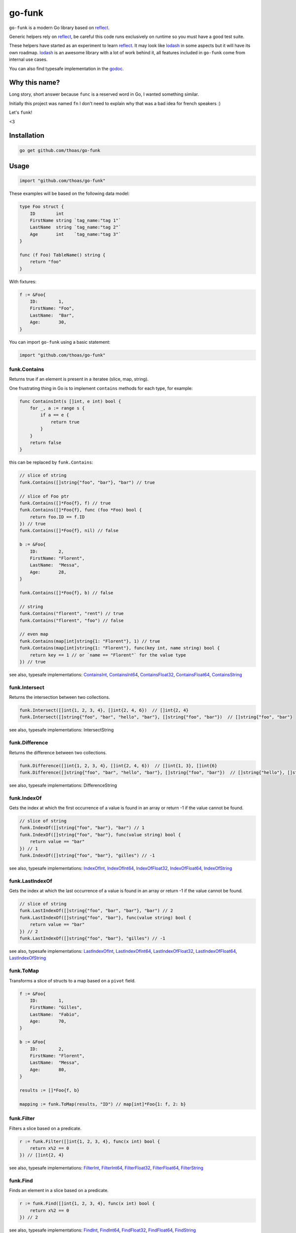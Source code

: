 go-funk
=======

.. image:: https://secure.travis-ci.org/thoas/go-funk.svg?branch=master
    :alt: Build Status
    :target: http://travis-ci.org/thoas/go-funk

.. image:: https://godoc.org/github.com/thoas/go-funk?status.svg
    :alt: GoDoc
    :target: https://pkg.go.dev/github.com/thoas/go-funk

.. image:: https://goreportcard.com/badge/github.com/thoas/go-funk
    :alt: Go report
    :target: https://goreportcard.com/report/github.com/thoas/go-funk

``go-funk`` is a modern Go library based on reflect_.

Generic helpers rely on reflect_, be careful this code runs exclusively on runtime so you must have a good test suite.

These helpers have started as an experiment to learn reflect_. It may look like lodash_ in some aspects but
it will have its own roadmap. lodash_ is an awesome library with a lot of work behind it, all features included in
``go-funk`` come from internal use cases.

You can also find typesafe implementation in the godoc_.

Why this name?
--------------

Long story, short answer because ``func`` is a reserved word in Go, I wanted something similar.

Initially this project was named ``fn`` I don't need to explain why that was a bad idea for french speakers :)

Let's ``funk``!

.. image:: https://media.giphy.com/media/3oEjHQKtDXpeGN9rW0/giphy.gif

<3

Installation
------------

.. code-block:: bash

    go get github.com/thoas/go-funk

Usage
-----

.. code-block:: go

    import "github.com/thoas/go-funk"

These examples will be based on the following data model:

.. code-block:: go

    type Foo struct {
        ID        int
        FirstName string `tag_name:"tag 1"`
        LastName  string `tag_name:"tag 2"`
        Age       int    `tag_name:"tag 3"`
    }

    func (f Foo) TableName() string {
        return "foo"
    }

With fixtures:

.. code-block:: go

    f := &Foo{
        ID:        1,
        FirstName: "Foo",
        LastName:  "Bar",
        Age:       30,
    }

You can import ``go-funk`` using a basic statement:

.. code-block:: go

    import "github.com/thoas/go-funk"

funk.Contains
.............

Returns true if an element is present in a iteratee (slice, map, string).

One frustrating thing in Go is to implement ``contains`` methods for each type, for example:

.. code-block:: go

    func ContainsInt(s []int, e int) bool {
        for _, a := range s {
            if a == e {
                return true
            }
        }
        return false
    }

this can be replaced by ``funk.Contains``:

.. code-block:: go

    // slice of string
    funk.Contains([]string{"foo", "bar"}, "bar") // true

    // slice of Foo ptr
    funk.Contains([]*Foo{f}, f) // true
    funk.Contains([]*Foo{f}, func (foo *Foo) bool {
        return foo.ID == f.ID
    }) // true
    funk.Contains([]*Foo{f}, nil) // false

    b := &Foo{
        ID:        2,
        FirstName: "Florent",
        LastName:  "Messa",
        Age:       28,
    }

    funk.Contains([]*Foo{f}, b) // false

    // string
    funk.Contains("florent", "rent") // true
    funk.Contains("florent", "foo") // false

    // even map
    funk.Contains(map[int]string{1: "Florent"}, 1) // true
    funk.Contains(map[int]string{1: "Florent"}, func(key int, name string) bool {
        return key == 1 // or `name == "Florent"` for the value type
    }) // true

see also, typesafe implementations: ContainsInt_, ContainsInt64_, ContainsFloat32_, ContainsFloat64_, ContainsString_

.. _ContainsFloat32: https://godoc.org/github.com/thoas/go-funk#ContainsFloat32
.. _ContainsFloat64: https://godoc.org/github.com/thoas/go-funk#ContainsFloat64
.. _ContainsInt: https://godoc.org/github.com/thoas/go-funk#ContainsInt
.. _ContainsInt64: https://godoc.org/github.com/thoas/go-funk#ContainsInt64
.. _ContainsString: https://godoc.org/github.com/thoas/go-funk#ContainsString

funk.Intersect
..............

Returns the intersection between two collections.

.. code-block:: go

    funk.Intersect([]int{1, 2, 3, 4}, []int{2, 4, 6})  // []int{2, 4}
    funk.Intersect([]string{"foo", "bar", "hello", "bar"}, []string{"foo", "bar"})  // []string{"foo", "bar"}

see also, typesafe implementations: IntersectString

.. IntersectString: https://godoc.org/github.com/thoas/go-funk#IntersectString


funk.Difference
..............

Returns the difference between two collections.

.. code-block:: go

    funk.Difference([]int{1, 2, 3, 4}, []int{2, 4, 6})  // []int{1, 3}, []int{6}
    funk.Difference([]string{"foo", "bar", "hello", "bar"}, []string{"foo", "bar"})  // []string{"hello"}, []string{}

see also, typesafe implementations: DifferenceString

.. DifferenceString: https://godoc.org/github.com/thoas/go-funk#DifferenceString


funk.IndexOf
............

Gets the index at which the first occurrence of a value is found in an array or return -1
if the value cannot be found.

.. code-block:: go

    // slice of string
    funk.IndexOf([]string{"foo", "bar"}, "bar") // 1
    funk.IndexOf([]string{"foo", "bar"}, func(value string) bool {
        return value == "bar"
    }) // 1
    funk.IndexOf([]string{"foo", "bar"}, "gilles") // -1

see also, typesafe implementations: IndexOfInt_, IndexOfInt64_, IndexOfFloat32_, IndexOfFloat64_, IndexOfString_

.. _IndexOfFloat32: https://godoc.org/github.com/thoas/go-funk#IndexOfFloat32
.. _IndexOfFloat64: https://godoc.org/github.com/thoas/go-funk#IndexOfFloat64
.. _IndexOfInt: https://godoc.org/github.com/thoas/go-funk#IndexOfInt
.. _IndexOfInt64: https://godoc.org/github.com/thoas/go-funk#IndexOfInt64
.. _IndexOfString: https://godoc.org/github.com/thoas/go-funk#IndexOfString

funk.LastIndexOf
................

Gets the index at which the last occurrence of a value is found in an array or return -1
if the value cannot be found.

.. code-block:: go

    // slice of string
    funk.LastIndexOf([]string{"foo", "bar", "bar"}, "bar") // 2
    funk.LastIndexOf([]string{"foo", "bar"}, func(value string) bool {
        return value == "bar"
    }) // 2
    funk.LastIndexOf([]string{"foo", "bar"}, "gilles") // -1

see also, typesafe implementations: LastIndexOfInt_, LastIndexOfInt64_, LastIndexOfFloat32_, LastIndexOfFloat64_, LastIndexOfString_

.. _LastIndexOfFloat32: https://godoc.org/github.com/thoas/go-funk#LastIndexOfFloat32
.. _LastIndexOfFloat64: https://godoc.org/github.com/thoas/go-funk#LastIndexOfFloat64
.. _LastIndexOfInt: https://godoc.org/github.com/thoas/go-funk#LastIndexOfInt
.. _LastIndexOfInt64: https://godoc.org/github.com/thoas/go-funk#LastIndexOfInt64
.. _LastIndexOfString: https://godoc.org/github.com/thoas/go-funk#LastIndexOfString

funk.ToMap
..........

Transforms a slice of structs to a map based on a ``pivot`` field.

.. code-block:: go

    f := &Foo{
        ID:        1,
        FirstName: "Gilles",
        LastName:  "Fabio",
        Age:       70,
    }

    b := &Foo{
        ID:        2,
        FirstName: "Florent",
        LastName:  "Messa",
        Age:       80,
    }

    results := []*Foo{f, b}

    mapping := funk.ToMap(results, "ID") // map[int]*Foo{1: f, 2: b}

funk.Filter
...........

Filters a slice based on a predicate.

.. code-block:: go

    r := funk.Filter([]int{1, 2, 3, 4}, func(x int) bool {
        return x%2 == 0
    }) // []int{2, 4}

see also, typesafe implementations: FilterInt_, FilterInt64_, FilterFloat32_, FilterFloat64_, FilterString_

.. _FilterFloat32: https://godoc.org/github.com/thoas/go-funk#FilterFloat32
.. _FilterFloat64: https://godoc.org/github.com/thoas/go-funk#FilterFloat64
.. _FilterInt: https://godoc.org/github.com/thoas/go-funk#FilterInt
.. _FilterInt64: https://godoc.org/github.com/thoas/go-funk#FilterInt64
.. _FilterString: https://godoc.org/github.com/thoas/go-funk#FilterString

funk.Find
.........

Finds an element in a slice based on a predicate.

.. code-block:: go

    r := funk.Find([]int{1, 2, 3, 4}, func(x int) bool {
        return x%2 == 0
    }) // 2

see also, typesafe implementations: FindInt_, FindInt64_, FindFloat32_, FindFloat64_, FindString_

.. _FindFloat32: https://godoc.org/github.com/thoas/go-funk#FindFloat32
.. _FindFloat64: https://godoc.org/github.com/thoas/go-funk#FindFloat64
.. _FindInt: https://godoc.org/github.com/thoas/go-funk#FindInt
.. _FindInt64: https://godoc.org/github.com/thoas/go-funk#FindInt64
.. _FindString: https://godoc.org/github.com/thoas/go-funk#FindString

funk.Map
........

Manipulates an iteratee (map, slice) and transforms it to another type:

* map -> slice
* map -> map
* slice -> map
* slice -> slice

.. code-block:: go

    r := funk.Map([]int{1, 2, 3, 4}, func(x int) int {
        return x * 2
    }) // []int{2, 4, 6, 8}

    r := funk.Map([]int{1, 2, 3, 4}, func(x int) string {
        return "Hello"
    }) // []string{"Hello", "Hello", "Hello", "Hello"}

    r = funk.Map([]int{1, 2, 3, 4}, func(x int) (int, int) {
        return x, x
    }) // map[int]int{1: 1, 2: 2, 3: 3, 4: 4}

    mapping := map[int]string{
        1: "Florent",
        2: "Gilles",
    }

    r = funk.Map(mapping, func(k int, v string) int {
        return k
    }) // []int{1, 2}

    r = funk.Map(mapping, func(k int, v string) (string, string) {
        return fmt.Sprintf("%d", k), v
    }) // map[string]string{"1": "Florent", "2": "Gilles"}

funk.Get
........

Retrieves the value at path of struct(s).

.. code-block:: go

    var bar *Bar = &Bar{
        Name: "Test",
        Bars: []*Bar{
            &Bar{
                Name: "Level1-1",
                Bar: &Bar{
                    Name: "Level2-1",
                },
            },
            &Bar{
                Name: "Level1-2",
                Bar: &Bar{
                    Name: "Level2-2",
                },
            },
        },
    }

    var foo *Foo = &Foo{
        ID:        1,
        FirstName: "Dark",
        LastName:  "Vador",
        Age:       30,
        Bar:       bar,
        Bars: []*Bar{
            bar,
            bar,
        },
    }

    funk.Get([]*Foo{foo}, "Bar.Bars.Bar.Name") // []string{"Level2-1", "Level2-2"}
    funk.Get(foo, "Bar.Bars.Bar.Name") // []string{"Level2-1", "Level2-2"}
    funk.Get(foo, "Bar.Name") // Test

``funk.Get`` also handles ``nil`` values:

.. code-block:: go

    bar := &Bar{
        Name: "Test",
    }

    foo1 := &Foo{
        ID:        1,
        FirstName: "Dark",
        LastName:  "Vador",
        Age:       30,
        Bar:       bar,
    }

    foo2 := &Foo{
        ID:        1,
        FirstName: "Dark",
        LastName:  "Vador",
        Age:       30,
    } // foo2.Bar is nil

    funk.Get([]*Foo{foo1, foo2}, "Bar.Name") // []string{"Test"}
    funk.Get(foo2, "Bar.Name") // nil



funk.GetOrElse
..............

Retrieves the value of the pointer or default.

.. code-block:: go

    str := "hello world"
    GetOrElse(&str, "foobar")   // string{"hello world"}
    GetOrElse(str, "foobar")    // string{"hello world"}
    GetOrElse(nil, "foobar")    // string{"foobar"}

funk.Set
........
Set value at a path of a struct

.. code-block:: go

    var bar Bar = Bar{
        Name: "level-0", 
        Bar: &Bar{
            Name: "level-1",
            Bars: []*Bar{
                {Name: "level2-1"},
                {Name: "level2-2"},
            },
        },
    }

    _ = Set(&bar, "level-0-new", "Name")
    fmt.Println(bar.Name) // "level-0-new"

    MustSet(&bar, "level-1-new", "Bar.Name")
    fmt.Println(bar.Bar.Name) // "level-1-new"

    Set(&bar, "level-2-new", "Bar.Bars.Name")
    fmt.Println(bar.Bar.Bars[0].Name) // "level-2-new"
    fmt.Println(bar.Bar.Bars[1].Name) // "level-2-new"

funk.MustSet
............
Short hand for funk.Set if struct does not contain interface{} field type to discard errors.

funk.Prune
..........
Copy a struct with only selected fields. Slice is handled by pruning all elements.

.. code-block:: go

    bar := &Bar{
        Name: "Test",
    }

    foo1 := &Foo{
        ID:        1,
        FirstName: "Dark",
        LastName:  "Vador",
        Bar:       bar,
    }

    pruned, _ := Prune(foo1, []string{"FirstName", "Bar.Name"})
    // *Foo{
    //    ID:        0,
    //    FirstName: "Dark",
    //    LastName:  "",
    //    Bar:       &Bar{Name: "Test},
    // }

funk.PruneByTag
..........
Same functionality as funk.Prune, but uses struct tags instead of struct field names.

funk.Keys
.........

Creates an array of the own enumerable map keys or struct field names.

.. code-block:: go

    funk.Keys(map[string]int{"one": 1, "two": 2}) // []string{"one", "two"} (iteration order is not guaranteed)

    foo := &Foo{
        ID:        1,
        FirstName: "Dark",
        LastName:  "Vador",
        Age:       30,
    }

    funk.Keys(foo) // []string{"ID", "FirstName", "LastName", "Age"} (iteration order is not guaranteed)

funk.Values
...........

Creates an array of the own enumerable map values or struct field values.

.. code-block:: go

    funk.Values(map[string]int{"one": 1, "two": 2}) // []string{1, 2} (iteration order is not guaranteed)

    foo := &Foo{
        ID:        1,
        FirstName: "Dark",
        LastName:  "Vador",
        Age:       30,
    }

    funk.Values(foo) // []interface{}{1, "Dark", "Vador", 30} (iteration order is not guaranteed)

funk.ForEach
............

Range over an iteratee (map, slice).

.. code-block:: go

    funk.ForEach([]int{1, 2, 3, 4}, func(x int) {
        fmt.Println(x)
    })

funk.ForEachRight
............

Range over an iteratee (map, slice) from the right.

.. code-block:: go

    results := []int{}

    funk.ForEachRight([]int{1, 2, 3, 4}, func(x int) {
        results = append(results, x)
    })

    fmt.Println(results) // []int{4, 3, 2, 1}

funk.Chunk
..........

Creates an array of elements split into groups with the length of the size.
If array can't be split evenly, the final chunk will be the remaining element.

.. code-block:: go

    funk.Chunk([]int{1, 2, 3, 4, 5}, 2) // [][]int{[]int{1, 2}, []int{3, 4}, []int{5}}

funk.FlattenDeep
................

Recursively flattens an array.

.. code-block:: go

    funk.FlattenDeep([][]int{[]int{1, 2}, []int{3, 4}}) // []int{1, 2, 3, 4}

funk.Uniq
.........

Creates an array with unique values.

.. code-block:: go

    funk.Uniq([]int{0, 1, 1, 2, 3, 0, 0, 12}) // []int{0, 1, 2, 3, 12}

see also, typesafe implementations: UniqInt_, UniqInt64_, UniqFloat32_, UniqFloat64_, UniqString_

.. _UniqFloat32: https://godoc.org/github.com/thoas/go-funk#UniqFloat32
.. _UniqFloat64: https://godoc.org/github.com/thoas/go-funk#UniqFloat64
.. _UniqInt: https://godoc.org/github.com/thoas/go-funk#UniqInt
.. _UniqInt64: https://godoc.org/github.com/thoas/go-funk#UniqInt64
.. _UniqString: https://godoc.org/github.com/thoas/go-funk#UniqString

funk.Drop
.........

Creates an array/slice with `n` elements dropped from the beginning.

.. code-block:: go

    funk.Drop([]int{0, 0, 0, 0}, 3) // []int{0}

see also, typesafe implementations: DropInt_, DropInt32_, DropInt64_, DropFloat32_, DropFloat64_, DropString_

.. _DropInt: https://godoc.org/github.com/thoas/go-funk#DropInt
.. _DropInt32: https://godoc.org/github.com/thoas/go-funk#DropInt64
.. _DropInt64: https://godoc.org/github.com/thoas/go-funk#DropInt64
.. _DropFloat32: https://godoc.org/github.com/thoas/go-funk#DropFloat32
.. _DropFloat64: https://godoc.org/github.com/thoas/go-funk#DropFloat64
.. _DropString: https://godoc.org/github.com/thoas/go-funk#DropString

funk.Initial
............

Gets all but the last element of array.

.. code-block:: go

    funk.Initial([]int{0, 1, 2, 3, 4}) // []int{0, 1, 2, 3}

funk.Tail
.........

Gets all but the first element of array.

.. code-block:: go

    funk.Tail([]int{0, 1, 2, 3, 4}) // []int{1, 2, 3, 4}

funk.Shuffle
............

Creates an array of shuffled values.

.. code-block:: go

    funk.Shuffle([]int{0, 1, 2, 3, 4}) // []int{2, 1, 3, 4, 0}


see also, typesafe implementations: ShuffleInt_, ShuffleInt64_, ShuffleFloat32_, ShuffleFloat64_, ShuffleString_

.. _ShuffleFloat32: https://godoc.org/github.com/thoas/go-funk#ShuffleFloat32
.. _ShuffleFloat64: https://godoc.org/github.com/thoas/go-funk#ShuffleFloat64
.. _ShuffleInt: https://godoc.org/github.com/thoas/go-funk#ShuffleInt
.. _ShuffleInt64: https://godoc.org/github.com/thoas/go-funk#ShuffleInt64
.. _ShuffleString: https://godoc.org/github.com/thoas/go-funk#ShuffleString

funk.Subtract
.............

Returns the subtraction between two collections. It preserve order.

.. code-block:: go

    funk.Subtract([]int{0, 1, 2, 3, 4}, []int{0, 4}) // []int{1, 2, 3}
    funk.Subtract([]int{0, 3, 2, 3, 4}, []int{0, 4}) // []int{3, 2, 3}


see also, typesafe implementations: SubtractString_

.. SubtractString: https://godoc.org/github.com/thoas/go-funk#SubtractString

funk.Sum
........

Computes the sum of the values in an array.

.. code-block:: go

    funk.Sum([]int{0, 1, 2, 3, 4}) // 10.0
    funk.Sum([]interface{}{0.5, 1, 2, 3, 4}) // 10.5

see also, typesafe implementations: SumInt_, SumInt64_, SumFloat32_, SumFloat64_

.. _SumFloat32: https://godoc.org/github.com/thoas/go-funk#SumFloat32
.. _SumFloat64: https://godoc.org/github.com/thoas/go-funk#SumFloat64
.. _SumInt: https://godoc.org/github.com/thoas/go-funk#SumInt
.. _SumInt64: https://godoc.org/github.com/thoas/go-funk#SumInt64

funk.Reverse
............

Transforms an array such that the first element will become the last, the second element
will become the second to last, etc.

.. code-block:: go

    funk.Reverse([]int{0, 1, 2, 3, 4}) // []int{4, 3, 2, 1, 0}

see also, typesafe implementations: ReverseInt_, ReverseInt64_, ReverseFloat32_, ReverseFloat64_, ReverseString_, ReverseStrings_

.. _ReverseFloat32: https://godoc.org/github.com/thoas/go-funk#ReverseFloat32
.. _ReverseFloat64: https://godoc.org/github.com/thoas/go-funk#ReverseFloat64
.. _ReverseInt: https://godoc.org/github.com/thoas/go-funk#ReverseInt
.. _ReverseInt64: https://godoc.org/github.com/thoas/go-funk#ReverseInt64
.. _ReverseString: https://godoc.org/github.com/thoas/go-funk#ReverseString
.. _ReverseStrings: https://godoc.org/github.com/thoas/go-funk#ReverseStrings

funk.SliceOf
............

Returns a slice based on an element.

.. code-block:: go

    funk.SliceOf(f) // will return a []*Foo{f}

funk.RandomInt
..............

Generates a random int, based on a min and max values.

.. code-block:: go

    funk.RandomInt(0, 100) // will be between 0 and 100

funk.RandomString
.................

Generates a random string with a fixed length.

.. code-block:: go

    funk.RandomString(4) // will be a string of 4 random characters

funk.Shard
..........

Generates a sharded string with a fixed length and depth.

.. code-block:: go

    funk.Shard("e89d66bdfdd4dd26b682cc77e23a86eb", 1, 2, false) // []string{"e", "8", "e89d66bdfdd4dd26b682cc77e23a86eb"}

    funk.Shard("e89d66bdfdd4dd26b682cc77e23a86eb", 2, 2, false) // []string{"e8", "9d", "e89d66bdfdd4dd26b682cc77e23a86eb"}

    funk.Shard("e89d66bdfdd4dd26b682cc77e23a86eb", 2, 3, true) // []string{"e8", "9d", "66", "bdfdd4dd26b682cc77e23a86eb"}

funk.Subset
.............

Returns true if a collection is a subset of another 

.. code-block:: go

    funk.Subset([]int{1, 2, 4}, []int{1, 2, 3, 4, 5}) // true
    funk.Subset([]string{"foo", "bar"},[]string{"foo", "bar", "hello", "bar", "hi"}) //true
   
    
Performance
-----------

``go-funk`` currently has an open issue about performance_, don't hesitate to participate in the discussion
to enhance the generic helpers implementations.

Let's stop beating around the bush, a typesafe implementation in pure Go of ``funk.Contains``, let's say for example:

.. code-block:: go

    func ContainsInt(s []int, e int) bool {
        for _, a := range s {
            if a == e {
                return true
            }
        }
        return false
    }

will always outperform an implementation based on reflect_ in terms of speed and allocs because of
how it's implemented in the language.

If you want a similarity, gorm_ will always be slower than sqlx_ (which is very low level btw) and will use more allocs.

You must not think generic helpers of ``go-funk`` as a replacement when you are dealing with performance in your codebase,
you should use typesafe implementations instead.

Contributing
------------

* Ping me on twitter `@thoas <https://twitter.com/thoas>`_ (DMs, mentions, whatever :))
* Fork the `project <https://github.com/thoas/go-funk>`_
* Fix `open issues <https://github.com/thoas/go-funk/issues>`_ or request new features

Don't hesitate ;)

Authors
-------

* Florent Messa
* Gilles Fabio
* Alexey Pokhozhaev
* Alexandre Nicolaie

.. _reflect: https://golang.org/pkg/reflect/
.. _lodash: https://lodash.com/
.. _performance: https://github.com/thoas/go-funk/issues/19
.. _gorm: https://github.com/jinzhu/gorm
.. _sqlx: https://github.com/jmoiron/sqlx
.. _godoc: https://godoc.org/github.com/thoas/go-funk
